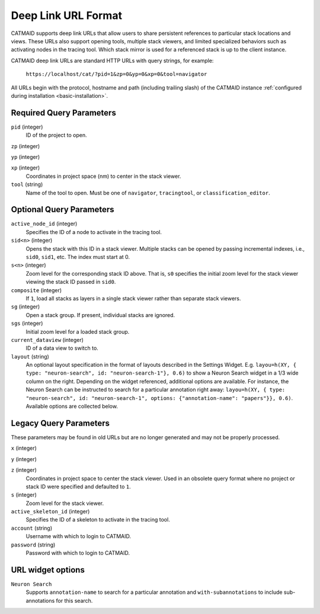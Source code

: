 Deep Link URL Format
====================

CATMAID supports deep link URLs that allow users to share persistent references
to particular stack locations and views. These URLs also support opening tools,
multiple stack viewers, and limited specialized behaviors such as activating
nodes in the tracing tool. Which stack mirror is used for a referenced stack is
up to the client instance.

CATMAID deep link URLs are standard HTTP URLs with query strings, for example:

   ``https://localhost/cat/?pid=1&zp=0&yp=0&xp=0&tool=navigator``

All URLs begin with the protocol, hostname and path (including trailing slash)
of the CATMAID instance :ref:`configured during installation
<basic-installation>`.

Required Query Parameters
-------------------------

``pid`` (integer)
    ID of the project to open.

``zp`` (integer)

``yp`` (integer)

``xp`` (integer)
    Coordinates in project space (nm) to center in the stack viewer.

``tool`` (string)
    Name of the tool to open. Must be one of ``navigator``, ``tracingtool``,
    or ``classification_editor``.

Optional Query Parameters
-------------------------

``active_node_id`` (integer)
    Specifies the ID of a node to activate in the tracing tool.

``sid<n>`` (integer)
    Opens the stack with this ID in a stack viewer. Multiple stacks can be
    opened by passing incremental indexes, i.e., ``sid0``, ``sid1``, etc.
    The index must start at 0.

``s<n>`` (integer)
    Zoom level for the corresponding stack ID above. That is, ``s0`` specifies
    the initial zoom level for the stack viewer viewing the stack ID passed in
    ``sid0``.

``composite`` (integer)
    If ``1``, load all stacks as layers in a single stack viewer rather than
    separate stack viewers.

``sg`` (integer)
    Open a stack group. If present, individual stacks are ignored.

``sgs`` (integer)
    Initial zoom level for a loaded stack group.

``current_dataview`` (integer)
    ID of a data view to switch to.

``layout`` (string)
    An optional layout specification in the format of layouts described in the
    Settings Widget. E.g. ``layou=h(XY, { type: "neuron-search", id:
    "neuron-search-1"}, 0.6)`` to show a Neuron Search widget in a 1/3 wide
    column on the right. Depending on the widget referenced, additional options
    are available. For instance, the Neuron Search can be instructed to search
    for a particular annotation right away: ``layou=h(XY, { type: "neuron-search", id:
    "neuron-search-1", options: {"annotation-name": "papers"}}, 0.6)``.
    Available options are collected below.

Legacy Query Parameters
-----------------------

These parameters may be found in old URLs but are no longer generated and may
not be properly processed.

``x`` (integer)

``y`` (integer)

``z`` (integer)
    Coordinates in project space to center the stack viewer. Used in an
    obsolete query format where no project or stack ID were specified and
    defaulted to ``1``.

``s`` (integer)
    Zoom level for the stack viewer.

``active_skeleton_id`` (integer)
    Specifies the ID of a skeleton to activate in the tracing tool.

``account`` (string)
    Username with which to login to CATMAID.

``password`` (string)
    Password with which to login to CATMAID.

URL widget options
------------------

``Neuron Search``
    Supports ``annotation-name`` to search for a particular annotation and
    ``with-subannotations`` to include sub-annotations for this search.
